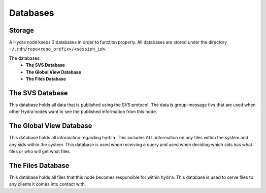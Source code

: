 Databases
=========

Storage
-------

A Hydra node keeps 3 databases in order to function properly. All databases are stored under the directory ``~/.ndn/repo<repo_prefix>/<session_id>``.

The databases:
    * **The SVS Database**
    * **The Global View Database**
    * **The Files Database**


The SVS Database
----------------

This database holds all data that is published using the SVS protocol.
The data is group-message tlvs that are used when other Hydra nodes want to see the published information from this node.


The Global View Database
------------------------

This database holds all information regarding ``hydra``. This includes ALL information on any files within the system
and any sids within the system. This database is used when receiving a query and used when deciding which sids has what files
or who will get what files.


The Files Database
------------------

This database holds all files that this node becomes responsible for within ``hydra``. This database is used to serve files
to any clients it comes into contact with.